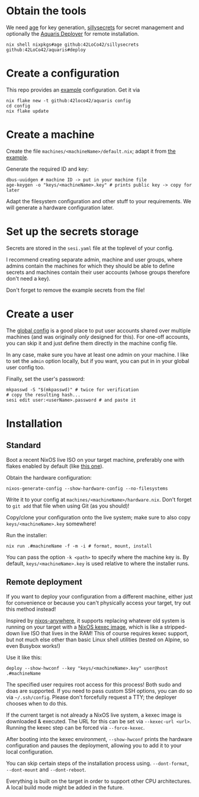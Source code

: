 * Obtain the tools
We need
[[https://github.com/FiloSottile/age][age]] for key generation,
[[https://github.com/42LoCo42/sillysecrets][sillysecrets]] for secret management
and optionally the [[file:../packages/deploy/][Aquaris Deployer]] for remote installation.
#+begin_src shell
  nix shell nixpkgs#age github:42LoCo42/sillysecrets github:42LoCo42/aquaris#deploy
#+end_src

* Create a configuration
This repo provides an [[file:../example][example]] configuration. Get it via
#+begin_src shell
  nix flake new -t github:42loco42/aquaris config
  cd config
  nix flake update
#+end_src

* Create a machine
Create the file =machines/<machineName>/default.nix=;
adapt it from [[file:../example/machines/example/default.nix][the example]].

Generate the required ID and key:
#+begin_src shell
  dbus-uuidgen # machine ID -> put in your machine file
  age-keygen -o "keys/<machineName>.key" # prints public key -> copy for later
#+end_src

Adapt the filesystem configuration and other stuff to your requirements.
We will generate a hardware configuration later.

* Set up the secrets storage
Secrets are stored in the =sesi.yaml= file at the toplevel of your config.

I recommend creating separate admin, machine and user groups,
where admins contain the machines for which they should be able to define secrets
and machines contain their user accounts (whose groups therefore don't need a key).

Don't forget to remove the example secrets from the file!

* Create a user
The [[file:../example/flake.nix#L17][global config]] is a good place to put
user accounts shared over multiple machines
(and was originally /only/ designed for this).
For one-off accounts, you can skip it and
just define them directly in the machine config file.

In any case, make sure you have at least one admin on your machine.
I like to set the =admin= option locally, but if you want,
you can put in in your global user config too.

Finally, set the user's password:
#+begin_src shell
  mkpasswd -S "$(mkpasswd)" # twice for verification
  # copy the resulting hash...
  sesi edit user:<userName>.password # and paste it
#+end_src

* Installation
** Standard
Boot a recent NixOS live ISO on your target machine,
preferably one with flakes enabled by default (like [[https://github.com/42LoCo42/.dotfiles/releases/tag/guanyin][this one]]).

Obtain the hardware configuration:
#+begin_src shell
  nixos-generate-config --show-hardware-config --no-filesystems
#+end_src
Write it to your config at =machines/<machineName>/hardware.nix=.
Don't forget to =git add= that file when using Git (as you should)!

Copy/clone your configuration onto the live system;
make sure to also copy =keys/<machineName>.key= somewhere!

Run the installer:
#+begin_src shell
  nix run .#machineName -f -m -i # format, mount, install
#+end_src
You can pass the option =-k <path>= to specify where the machine key is.
By default, =keys/<machineName>.key= is used relative to where the installer runs.

** Remote deployment
If you want to deploy your configuration from a different machine,
either just for convenience or because you can't physically access your target,
try out this method instead!

Inspired by [[https://github.com/nix-community/nixos-anywhere][nixos-anywhere]], it supports replacing whatever old system
is running on your target with a [[https://github.com/nix-community/nixos-images][NixOS kexec image]],
which is like a stripped-down live ISO that lives in the RAM!
This of course requires kexec support, but not much else
other than basic Linux shell utilities (tested on Alpine, so even Busybox works!)

Use it like this:
#+begin_src shell
  deploy --show-hwconf --key "keys/<machineName>.key" user@host .#machineName
#+end_src

The specified user requires root access for this process!
Both sudo and doas are supported.
If you need to pass custom SSH options, you can do so via =~/.ssh/config=.
Please don't forcefully request a TTY; the deployer chooses when to do this.

If the current target is not already a NixOS live system,
a kexec image is downloaded & executed.
The URL for this can be set via =--kexec-url <url>=.
Running the kexec step can be forced via =--force-kexec=.

After booting into the kexec environment,
=--show-hwconf= prints the hardware configuration and pauses the deployment,
allowing you to add it to your local configuration.

You can skip certain steps of the installation process using.
=--dont-format=, =--dont-mount= and =--dont-reboot=.

Everything is built on the target in order to support other CPU architectures.
A local build mode might be added in the future.
